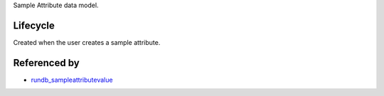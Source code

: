 Sample Attribute data model.


Lifecycle
-----------

Created when the user creates a sample attribute.

Referenced by
----------------

* `rundb_sampleattributevalue <./rundb_sampleattributevalue.html>`_
